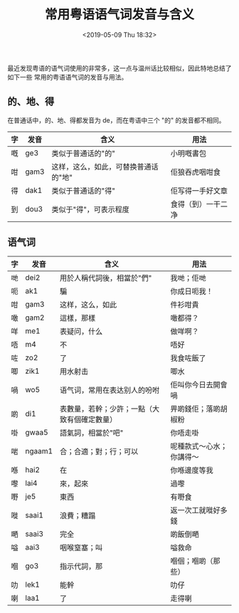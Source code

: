 #+TITLE: 常用粤语语气词发音与含义
#+DATE: <2019-05-09 Thu 18:32>
#+LAYOUT: post
#+TAGS: Language, Cantonese
#+CATEGORIES: Language, Cantonese

最近发现粤语的语气词使用的非常多，这一点与温州话比较相似，因此特地总结了如下一些
常用的粤语语气词的发音与用法。

#+HTML: <!-- more -->

** 的、地、得
   :PROPERTIES:
   :CUSTOM_ID: 的地得
   :END:

在普通话中，的、地、得都发音为 de，而在粤语中三个 "的" 的发音都不相同。

| 字 | 发音 | 含义                                 | 用法               |
|----+------+--------------------------------------+--------------------|
| 嘅 | ge3  | 类似于普通话的"的"                   | 小明嘅書包         |
| 咁 | gam3 | 这样，这么，如此，可替换普通话的"地" | 佢狼吞虎咽咁食     |
| 得 | dak1 | 类似于普通话的"得"                   | 佢写得一手好文章   |
| 到 | dou3 | 类似于"得"，可表示程度               | 食得（到）一干二净 |

** 语气词
   :PROPERTIES:
   :CUSTOM_ID: 语气词
   :END:

| 字 | 发音   | 含义                                         | 用法                     |
|----+--------+----------------------------------------------+--------------------------|
| 哋 | dei2   | 用於人稱代詞後，相當於"們"                   | 我哋；佢哋               |
| 呃 | ak1    | 騙                                           | 你成日呃我！             |
| 咁 | gam3   | 这样，这么，如此                             | 件衫咁貴                 |
| 噉 | gam2   | 這樣，那樣                                   | 噉都得？                 |
| 咩 | me1    | 表疑问，什么                                 | 做咩啊？                 |
| 唔 | m4     | 不                                           | 唔好                     |
| 咗 | zo2    | 了                                           | 我食咗飯了               |
| 唧 | zik1   | 用水射击                                     | 唧水                     |
| 喎 | wo5    | 语气词，常用在表达别人的吩咐                 | 佢叫你今日去開會喎       |
| 啲 | di1    | 表數量，若幹；少許；一點（大致有個確定數量） | 畀啲錢佢；落啲胡椒粉     |
| 啩 | gwaa5  | 語氣詞，相當於"吧"                           | 你唔走啩                 |
| 啱 | ngaam1 | 合；合適；對；行；可以                       | 呢種款式～心水；你講得～ |
| 喺 | hai2   | 在                                           | 你喺邊度等我             |
| 嚟 | lai4   | 來，起來                                     | 過嚟                     |
| 嘢 | je5    | 東西                                         | 有嘢食                   |
| 嘥 | saai1  | 浪費；糟蹋                                   | 返一次工就嘥好多錢       |
| 嗮 | saai3  | 完全                                         | 啲飯倒嗮                 |
| 嗌 | aai3   | 咽喉窒塞；叫                                 | 嗌救命                   |
| 嗰 | go3    | 指示代詞，那                                 | 嗰個；嗰啲（那些）       |
| 叻 | lek1   | 能幹                                         | 叻仔                     |
| 喇 | laa1   | 了                                           | 走得喇                   |
